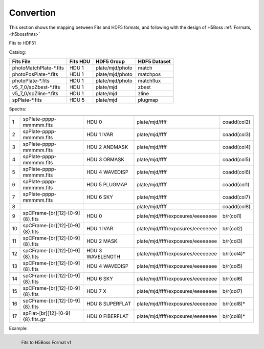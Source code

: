 .. _fits2hdf:

Convertion
==========
This section shows the mapping between Fits and HDF5 formats, and following with the design of H5Boss :ref:`Formats, <h5bossfmts>`


Fits to HDF51

Catalog:

======================  ========  ===============  ============
Fits File               Fits HDU  HDF5 Group       HDF5 Dataset
======================  ========  ===============  ============
photoMatchPlate-*.fits  HDU 1     plate/mjd/photo  match
photoPosPlate-*.fits 	HDU 1     plate/mjd/photo  matchpos
photoPlate-*.fits       HDU 1     plate/mjd/photo  matchflux
v5_7_0/spZbest-*.fits   HDU 1     plate/mjd        zbest
v5_7_0/spZline-*.fits   HDU 1     plate/mjd        zline
spPlate-*.fits          HDU 5     plate/mjd        plugmap
======================  ========  ===============  ============

Spectra:

== ================================ ================ =================================     ============
   Fits File                        Fits HDU         HDF5 Group       			   HDF5 Dataset
== ================================ ================ =================================     ============
1  spPlate-pppp-mmmmm.fits          HDU 0            plate/mjd/ffff   			   coadd(col2)
2  spPlate-pppp-mmmmm.fits          HDU 1 IVAR       plate/mjd/ffff   			   coadd(col3)
3  spPlate-pppp-mmmmm.fits          HDU 2 ANDMASK    plate/mjd/ffff   			   coadd(col4)
4  spPlate-pppp-mmmmm.fits          HDU 3 ORMASK     plate/mjd/ffff   			   coadd(col5)      
5  spPlate-pppp-mmmmm.fits          HDU 4 WAVEDISP   plate/mjd/ffff   			   coadd(col6)
6  spPlate-pppp-mmmmm.fits          HDU 5 PLUGMAP    plate/mjd/ffff                        coadd(col1)
7  spPlate-pppp-mmmmm.fits          HDU 6 SKY        plate/mjd/ffff   			   coadd(col7)
8                                                    plate/mjd/ffff                        coadd(col8)
9  spCFrame-[br][12]-[0-9]{8}.fits  HDU 0            plate/mjd/ffff/exposures/eeeeeeee     b/r(col1)
10 spCFrame-[br][12]-[0-9]{8}.fits  HDU 1 IVAR       plate/mjd/ffff/exposures/eeeeeeee     b/r(col2)
11 spCFrame-[br][12]-[0-9]{8}.fits  HDU 2 MASK       plate/mjd/ffff/exposures/eeeeeeee     b/r(col3)
12 spCFrame-[br][12]-[0-9]{8}.fits  HDU 3 WAVELENGTH plate/mjd/ffff/exposures/eeeeeeee     b/r(col4)*
13 spCFrame-[br][12]-[0-9]{8}.fits  HDU 4 WAVEDISP   plate/mjd/ffff/exposures/eeeeeeee     b/r(col5)
14 spCFrame-[br][12]-[0-9]{8}.fits  HDU 6 SKY        plate/mjd/ffff/exposures/eeeeeeee     b/r(col6)
15 spCFrame-[br][12]-[0-9]{8}.fits  HDU 7 X          plate/mjd/ffff/exposures/eeeeeeee     b/r(col7)
16 spCFrame-[br][12]-[0-9]{8}.fits  HDU 8 SUPERFLAT  plate/mjd/ffff/exposures/eeeeeeee     b/r(col8)*
17 spFlat-[br][12]-[0-9]{8}.fits.gz HDU 0 FIBERFLAT  plate/mjd/ffff/exposures/eeeeeeee     b/r(col8)*
== ================================ ================ =================================     ============

.. highlight:: c

Example:


.. _myfits2h5-v1:

.. figure:: images/fits2fmt1.png
   :alt: Fits to H5Boss format 1
   :align: left

   Fits to H5Boss Format v1
